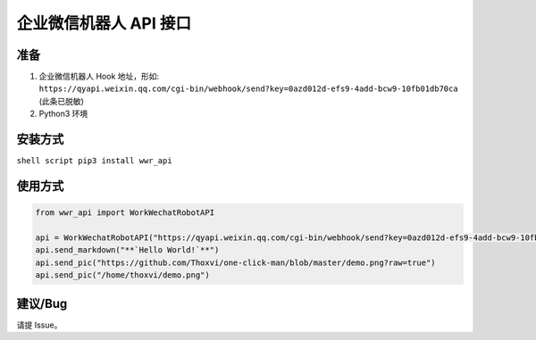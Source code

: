 企业微信机器人 API 接口
=======================

准备
----

1. 企业微信机器人 Hook 地址，形如:
   ``https://qyapi.weixin.qq.com/cgi-bin/webhook/send?key=0azd012d-efs9-4add-bcw9-10fb01db70ca``
   (此条已脱敏)
2. Python3 环境

安装方式
--------

``shell script pip3 install wwr_api``

使用方式
--------

.. code:: python

    from wwr_api import WorkWechatRobotAPI

    api = WorkWechatRobotAPI("https://qyapi.weixin.qq.com/cgi-bin/webhook/send?key=0azd012d-efs9-4add-bcw9-10fb01db70ca")
    api.send_markdown("**`Hello World!`**")
    api.send_pic("https://github.com/Thoxvi/one-click-man/blob/master/demo.png?raw=true")
    api.send_pic("/home/thoxvi/demo.png")

建议/Bug
--------

请提 Issue。
